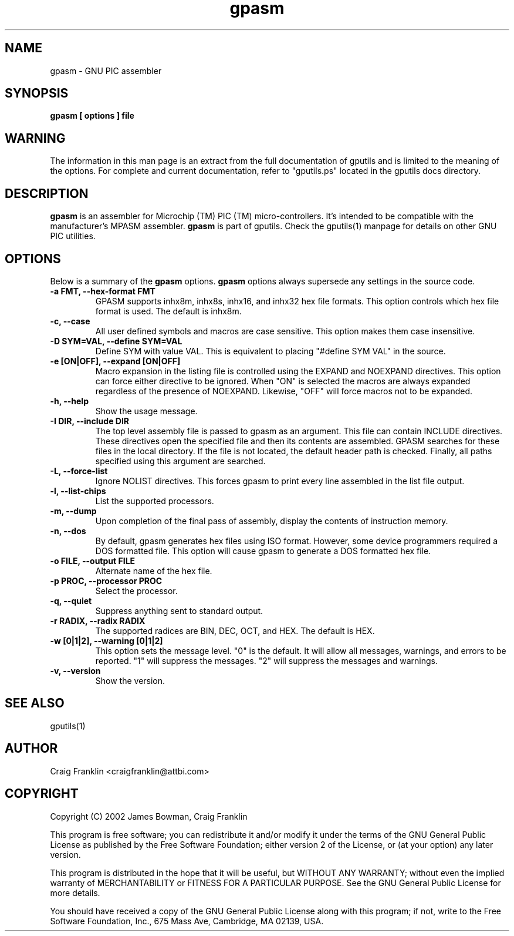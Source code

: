 .TH gpasm 1 "(c) 2002 James Bowman, Craig Franklin"
.SH NAME
gpasm - GNU PIC assembler
.SH SYNOPSIS
.B gpasm [ options ] file
.SH WARNING
The information in this man page is an extract from the full documentation of
gputils and is limited to the meaning of the options.  For complete and 
current documentation, refer to "gputils.ps" located in the gputils docs 
directory.
.SH DESCRIPTION
.B gpasm
is an assembler for Microchip (TM) PIC (TM) micro-controllers.
It's intended to be compatible with the manufacturer's MPASM
assembler.
.B gpasm
is part of gputils.  Check the gputils(1) manpage for details on other GNU 
PIC utilities.
.SH OPTIONS
Below is a summary of the
.B gpasm 
options.
.B gpasm
options always supersede any settings in the source code.
.TP
.B -a FMT, --hex-format FMT       
GPASM supports inhx8m, inhx8s, inhx16, and inhx32 hex file formats.  This 
option controls which hex file format is used.  The default is inhx8m.
.TP
.B -c, --case 
All user defined symbols and macros are case sensitive.  This option makes them
case insensitive.
.TP
.B -D SYM=VAL, --define SYM=VAL   
Define SYM with value VAL. This is equivalent to placing "#define SYM VAL" in 
the source.
.TP
.B -e [ON|OFF], --expand [ON|OFF] 
Macro expansion in the listing file is controlled using the EXPAND and NOEXPAND
directives.  This option can force either directive to be ignored.  When "ON"
is selected the macros are always expanded regardless of the presence of 
NOEXPAND.  Likewise, "OFF" will force macros not to be expanded. 
.TP
.B -h, --help
Show the usage message.
.TP
.B -I DIR, --include DIR
The top level assembly file is passed to gpasm as an argument.  This file can
contain INCLUDE directives.  These directives open the specified file and 
then its contents are assembled.  GPASM searches for these files in the local 
directory.  If the file is not located, the default header path is checked.  
Finally, all paths specified using this argument are searched. 
.TP
.B -L, --force-list 
Ignore NOLIST directives.  This forces gpasm to print every line assembled in 
the list file output.
.TP
.B -l, --list-chips
List the supported processors.
.TP
.B -m, --dump
Upon completion of the final pass of assembly, display the contents of 
instruction memory.
.TP
.B -n, --dos
By default, gpasm generates hex files using ISO format.  However, some device 
programmers required a DOS formatted file.  This option will cause gpasm to 
generate a DOS formatted hex file.
.TP
.B -o FILE, --output FILE
Alternate name of the hex file.
.TP
.B -p PROC, --processor PROC
Select the processor.
.TP
.B -q, --quiet
Suppress anything sent to standard output.
.TP
.B -r RADIX, --radix RADIX
The supported radices are BIN, DEC, OCT, and HEX.  The default is HEX.
.TP
.B -w [0|1|2], --warning [0|1|2]
This option sets the message level. "0" is the default.  It will allow all 
messages, warnings, and errors to be reported.  "1" will suppress the messages.
"2" will suppress the messages and warnings.
.TP
.B -v, --version
Show the version.
.SH SEE ALSO
gputils(1)
.SH AUTHOR
Craig Franklin <craigfranklin@attbi.com>
.SH COPYRIGHT
Copyright (C) 2002 James Bowman, Craig Franklin

This program is free software; you can redistribute it and/or modify
it under the terms of the GNU General Public License as published by
the Free Software Foundation; either version 2 of the License, or
(at your option) any later version.

This program is distributed in the hope that it will be useful,
but WITHOUT ANY WARRANTY; without even the implied warranty of
MERCHANTABILITY or FITNESS FOR A PARTICULAR PURPOSE.  See the
GNU General Public License for more details.

You should have received a copy of the GNU General Public License
along with this program; if not, write to the Free Software
Foundation, Inc., 675 Mass Ave, Cambridge, MA 02139, USA.
